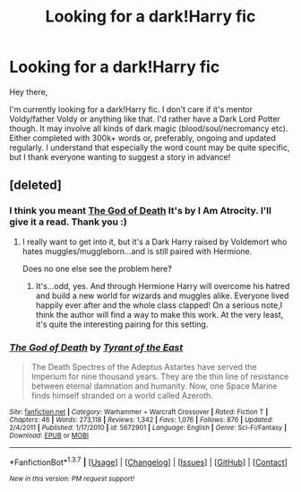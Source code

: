 #+TITLE: Looking for a dark!Harry fic

* Looking for a dark!Harry fic
:PROPERTIES:
:Author: Anukhet
:Score: 5
:DateUnix: 1462550530.0
:DateShort: 2016-May-06
:FlairText: Request
:END:
Hey there,

I'm currently looking for a dark!Harry fic. I don't care if it's mentor Voldy/father Voldy or anything like that. I'd rather have a Dark Lord Potter though. It may involve all kinds of dark magic (blood/soul/necromancy etc). Either completed with 300k+ words or, preferably, ongoing and updated regularly. I understand that especially the word count may be quite specific, but I thank everyone wanting to suggest a story in advance!


** [deleted]
:PROPERTIES:
:Score: 3
:DateUnix: 1462569585.0
:DateShort: 2016-May-07
:END:

*** I think you meant [[https://www.fanfiction.net/s/11868509/1/The-God-of-Death][The God of Death]] It's by I Am Atrocity. I'll give it a read. Thank you :)
:PROPERTIES:
:Author: Anukhet
:Score: 2
:DateUnix: 1462570448.0
:DateShort: 2016-May-07
:END:

**** I really want to get into it, but it's a Dark Harry raised by Voldemort who hates muggles/muggleborn...and is still paired with Hermione.

Does no one else see the problem here?
:PROPERTIES:
:Score: 3
:DateUnix: 1462581027.0
:DateShort: 2016-May-07
:END:

***** It's...odd, yes. And through Hermione Harry will overcome his hatred and build a new world for wizards and muggles alike. Everyone lived happily ever after and the whole class clapped! On a serious note,I think the author will find a way to make this work. At the very least, it's quite the interesting pairing for this setting.
:PROPERTIES:
:Author: Anukhet
:Score: 1
:DateUnix: 1462581544.0
:DateShort: 2016-May-07
:END:


*** [[http://www.fanfiction.net/s/5672901/1/][*/The God of Death/*]] by [[https://www.fanfiction.net/u/2207877/Tyrant-of-the-East][/Tyrant of the East/]]

#+begin_quote
  The Death Spectres of the Adeptus Astartes have served the Imperium for nine thousand years. They are the thin line of resistance between eternal damnation and humanity. Now, one Space Marine finds himself stranded on a world called Azeroth.
#+end_quote

^{/Site/: [[http://www.fanfiction.net/][fanfiction.net]] *|* /Category/: Warhammer + Warcraft Crossover *|* /Rated/: Fiction T *|* /Chapters/: 46 *|* /Words/: 273,118 *|* /Reviews/: 1,342 *|* /Favs/: 1,076 *|* /Follows/: 876 *|* /Updated/: 2/4/2011 *|* /Published/: 1/17/2010 *|* /id/: 5672901 *|* /Language/: English *|* /Genre/: Sci-Fi/Fantasy *|* /Download/: [[http://www.p0ody-files.com/ff_to_ebook/ffn-bot/index.php?id=5672901&source=ff&filetype=epub][EPUB]] or [[http://www.p0ody-files.com/ff_to_ebook/ffn-bot/index.php?id=5672901&source=ff&filetype=mobi][MOBI]]}

--------------

*FanfictionBot*^{1.3.7} *|* [[[https://github.com/tusing/reddit-ffn-bot/wiki/Usage][Usage]]] | [[[https://github.com/tusing/reddit-ffn-bot/wiki/Changelog][Changelog]]] | [[[https://github.com/tusing/reddit-ffn-bot/issues/][Issues]]] | [[[https://github.com/tusing/reddit-ffn-bot/][GitHub]]] | [[[https://www.reddit.com/message/compose?to=%2Fu%2Ftusing][Contact]]]

^{/New in this version: PM request support!/}
:PROPERTIES:
:Author: FanfictionBot
:Score: 1
:DateUnix: 1462569654.0
:DateShort: 2016-May-07
:END:
